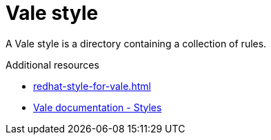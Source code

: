 :_module-type: CONCEPT

[id="con_vale-style_{context}"]
= Vale style

A Vale style is a directory containing a collection of rules.

.Additional resources

* xref:redhat-style-for-vale.adoc[]
* link:https://vale.sh/docs/topics/styles[Vale documentation - Styles]

